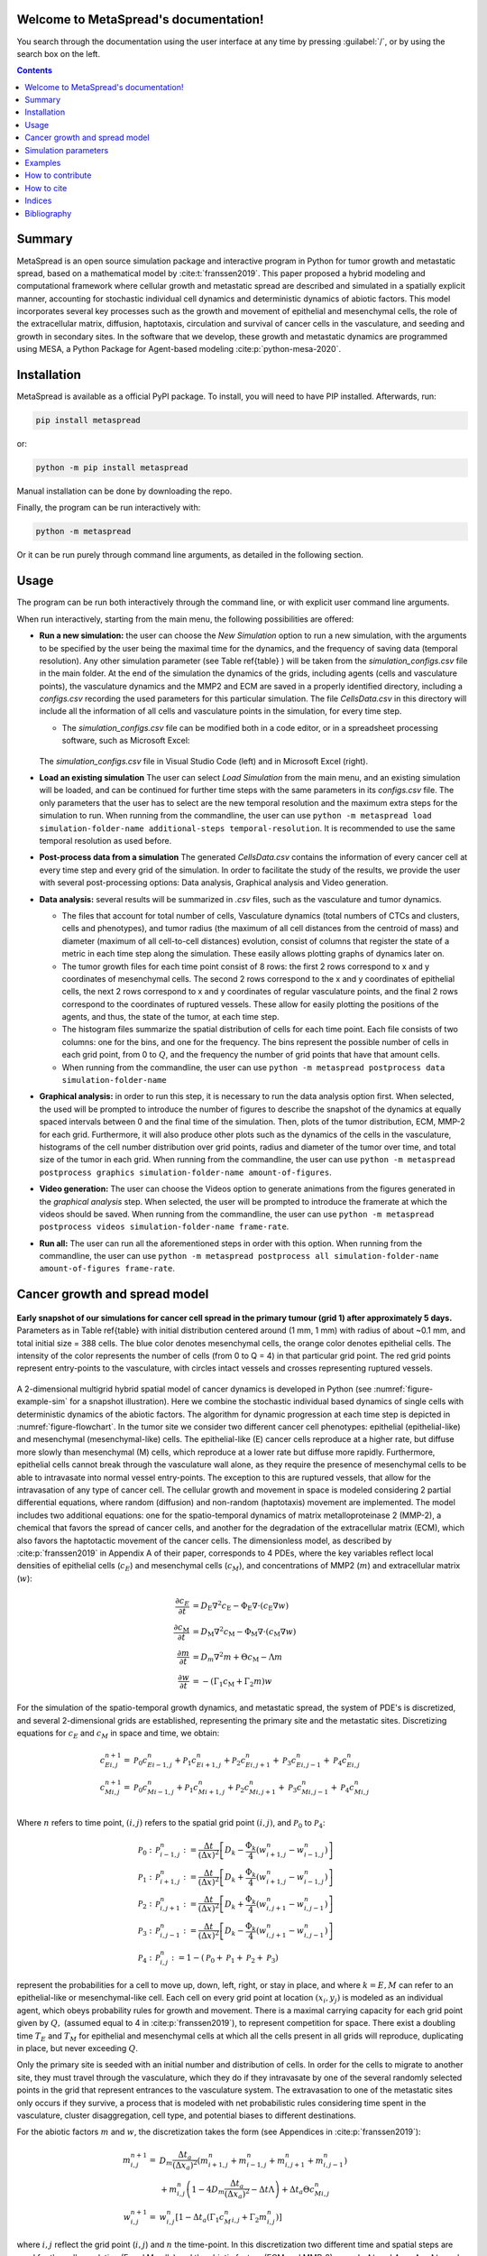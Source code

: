 .. MetaSpread documentation master file, created by
   sphinx-quickstart on Mon May 20 15:52:46 2024.
   You can adapt this file completely to your liking, but it should at least
   contain the root `toctree` directive.

Welcome to MetaSpread's documentation!
======================================

You search through the documentation using the user interface at any time by pressing :guilabel:`/`, or by using the search box on the left.

.. contents::
   :depth: 2

Summary
=======

MetaSpread is an open source simulation package and interactive program in Python for tumor growth and metastatic spread, based on a mathematical model by :cite:t:`franssen2019`. This paper proposed a hybrid modeling and computational framework where cellular growth and metastatic spread are described and simulated in a spatially explicit manner, accounting for stochastic individual cell dynamics and deterministic dynamics of abiotic factors. This model incorporates several key processes such as the growth and movement of epithelial and mesenchymal cells, the role of the extracellular matrix, diffusion, haptotaxis, circulation and survival of cancer cells in the vasculature, and seeding and growth in secondary sites. In the software that we develop, these growth and metastatic dynamics are programmed using MESA, a Python Package for Agent-based modeling :cite:p:`python-mesa-2020`.

Installation
============

MetaSpread is available as a official PyPI package. To install, you will need to have PIP installed. Afterwards, run:

.. code-block:: console
   
   pip install metaspread

or:

.. code-block:: console

   python -m pip install metaspread

Manual installation can be done by downloading the repo.

Finally, the program can be run interactively with:


.. code-block:: console

   python -m metaspread

Or it can be run purely through command line arguments, as detailed in the following section.

Usage
=====

The program can be run both interactively through the command line, or with explicit user command line arguments.


.. image:: main_menu.png
When run interactively, starting from the main menu, the following possibilities are offered: 

- **Run a new simulation:** the user can choose the *New Simulation* option to run a new simulation, with the arguments to be specified by the user being the maximal time for the dynamics, and the frequency of saving data (temporal resolution). Any other simulation parameter (see  Table \ref{table} ) will be taken from the *simulation\_configs.csv* file in the main folder. At the end of the simulation the dynamics of the grids, including agents (cells and vasculature points), the vasculature dynamics and the MMP2 and ECM are saved in a properly identified directory, including a *configs.csv* recording the used parameters for this particular simulation. The file *CellsData.csv* in this directory will include all the information of all cells and vasculature points in the simulation, for every time step.

  - The *simulation_configs.csv* file can be modified both in a code editor, or in a spreadsheet processing software, such as Microsoft Excel:

  .. figure:: csv_both.png
  The *simulation_configs.csv* file in Visual Studio Code (left) and in Microsoft Excel (right).
..   .. figure:: csv_code.png
..   The *simulation_configs.csv* file in Visual Studio Code.
  .. figure:: csv_excel.png
..   The *simulation_configs.csv* file in Microsoft Excel.
  
  - In addition, in the ECM and MMP2 folders there will be files containing the values of these factors for each time step, not requiring any postprocessing.
  
  - The vasculature folder will contain several *.json* files with the state of the vasculature at each time step. That is, they will contain a dictionary showing the clusters that were present at each time step. Further information can be extracted by using the **data analysis** option.
  
  - The folder *Time when grids got populated* will have a file that will simply show the time step for which each grid (primary or secondary site) got populated.

  - When running from the commandline, the user can use ``python -m metaspread run max-steps temporal-resolution``. For example, the command `python -m metaspread run 40000 150` would run a simulation for 40000 steps and saving the results every 150 steps.

  - The temporal resolution has to be always less or equal to ``vasculature_time``. If not, it will not be possible to see the dynamics of the vasculature correctly, as the cells can intravasate and extravasate without being recorded.

- **Load an existing simulation** The user can select *Load Simulation* from the main menu, and an existing simulation will be loaded, and can be continued for further time steps with the same parameters in its *configs.csv* file. The only parameters that the user has to select are the new temporal resolution and the maximum extra steps for the simulation to run. When running from the commandline, the user can use ``python -m metaspread load simulation-folder-name additional-steps temporal-resolution``. It is recommended to use the same temporal resolution as used before.

- **Post-process data from a simulation** The generated *CellsData.csv* contains the information of every cancer cell at every time step and every grid of the simulation. In order to facilitate the study of the results, we provide the user with several post-processing options: Data analysis, Graphical analysis and Video generation. 
  
  .. image:: postprocessing_menu.png


- **Data analysis:** several results will be summarized in *.csv* files, such as the vasculature and tumor dynamics. 
  
  - The files that account for total number of cells, Vasculature dynamics (total numbers of CTCs and clusters, cells and phenotypes), and tumor radius (the maximum of all cell distances from the centroid of mass) and diameter (maximum of all cell-to-cell distances) evolution, consist of columns that register the state of a metric in each time step along the simulation. These easily allows plotting graphs of dynamics later on.
  
  - The tumor growth files for each time point consist of 8 rows: the first 2 rows correspond to x and y coordinates of mesenchymal cells. The second 2 rows correspond to the x and y coordinates of epithelial cells, the next 2 rows correspond to x and y coordinates of regular vasculature points, and the final 2 rows correspond to the coordinates of ruptured vessels. These allow for easily plotting the positions of the agents, and thus, the state of the tumor, at each time step.
  
  - The histogram files summarize the spatial distribution of cells for each time point. Each file consists of two columns: one for the bins, and one for the frequency. The bins represent the possible number of cells in each grid point, from 0 to :math:`Q`, and the frequency the number of grid points that have that amount cells.

  - When running from the commandline, the user can use ``python -m metaspread postprocess data simulation-folder-name``

- **Graphical analysis:** in order to run this step, it is necessary to run the data analysis option first. When selected, the used will be prompted to introduce the number of figures to describe the snapshot of the dynamics at equally spaced intervals between 0 and the final time of the simulation. Then, plots of the tumor distribution, ECM, MMP-2 for each grid. Furthermore, it will also produce other plots such as the dynamics of the cells in the vasculature, histograms of the cell number distribution over grid points, radius and diameter of the tumor over time, and total size of the tumor in each grid. When running from the commandline, the user can use ``python -m metaspread postprocess graphics simulation-folder-name amount-of-figures``.

- **Video generation:** The user can choose the Videos option to generate animations from the figures generated in the *graphical analysis* step. When selected, the user will be prompted to introduce the framerate at which the videos should be saved. When running from the commandline, the user can use ``python -m metaspread postprocess videos simulation-folder-name frame-rate``.

- **Run all:** The user can run all the aforementioned steps in order with this option. When running from the commandline, the user can use ``python -m metaspread postprocess all simulation-folder-name amount-of-figures frame-rate``.

Cancer growth and spread model
==============================

.. _figure-example-sim:

.. figure:: Figure_1.png
   :align: center

   **Early snapshot of our simulations for cancer cell spread in the primary tumour (grid 1) after approximately 5 days.** Parameters as in Table \ref{table} with initial distribution centered around (1 mm, 1 mm) with radius of about ~0.1 mm, and total initial size = 388 cells. The blue color denotes mesenchymal cells, the orange color denotes epithelial cells. The intensity of the color represents the number of cells (from 0 to Q = 4) in that particular grid point. The red grid points represent entry-points to the vasculature, with circles intact vessels and crosses representing ruptured vessels.

A 2-dimensional multigrid hybrid spatial model of cancer dynamics is developed in Python (see :numref:`figure-example-sim` for a snapshot illustration). Here we combine the stochastic individual based dynamics of single cells with deterministic dynamics of the abiotic factors. The algorithm for dynamic progression at each time step is depicted in :numref:`figure-flowchart`. In the tumor site we consider two different cancer cell phenotypes: epithelial (epithelial-like) and mesenchymal (mesenchymal-like) cells. The epithelial-like (E) cancer cells reproduce at a higher rate, but diffuse more slowly than mesenchymal (M) cells, which reproduce at a lower rate but diffuse more rapidly. Furthermore, epithelial cells cannot break through the vasculature wall alone, as they require the presence of mesenchymal cells to be able to intravasate into normal vessel entry-points. The exception to this are ruptured vessels, that allow for the intravasation of any type of cancer cell. The cellular growth and movement in space is modeled considering 2 partial differential equations, where random (diffusion) and non-random (haptotaxis) movement are implemented. The model includes two additional equations: one for the spatio-temporal dynamics of matrix metalloproteinase 2 (MMP-2), a chemical that favors the spread of cancer cells, and another for the degradation of the extracellular matrix (ECM), which also favors the haptotactic movement of the cancer cells. 
The dimensionless model, as described by :cite:p:`franssen2019` in Appendix A of their paper, corresponds to 4 PDEs, where the key variables reflect local densities of epithelial cells (:math:`c_E`) and mesenchymal cells (:math:`c_M`), and concentrations of MMP2 (:math:`m`) and extracellular matrix (:math:`w`):

.. math::

  \frac{\partial c_{E}}{\partial t} & =D_{\mathrm{E}} \nabla ^{2} c_{\mathrm{E}} -\Phi _{\mathrm{E}} \nabla \cdot ( c_{\mathrm{E}} \nabla w)\\
  \frac{\partial c_{\mathrm{M}}}{\partial t} & =D_{\mathrm{M}} \nabla ^{2} c_{\mathrm{M}} -\Phi _{\mathrm{M}} \nabla \cdot ( c_{\mathrm{M}} \nabla w)\\
  \frac{\partial m}{\partial t} & =D_{m} \nabla ^{2} m+\Theta c_{\mathrm{M}} -\Lambda m\\
  \frac{\partial w}{\partial t} & =-( \Gamma _{1} c_{\mathrm{M}} +\Gamma _{2} m) w

For the simulation of the spatio-temporal growth dynamics, and metastatic spread, the system of PDE's is discretized, and several 2-dimensional grids are established, representing the primary site and the metastatic sites. Discretizing equations for :math:`c_E` and :math:`c_M` in space and time, we obtain:

.. math::

   c_{Ei,j}^{n+1} = & \mathcal{P}_{0} c^{n}_{Ei-1,j} +\mathcal{P}_{1} c^{n}_{Ei+1,j} +\mathcal{P}_{2} c^{n}_{Ei,j+1} +\mathcal{P}_{3} c^{n}_{Ei,j-1} +\mathcal{P}_{4} c^{n}_{Ei,j}\\
   c_{Mi,j}^{n+1} = & \mathcal{P}_{0} c^{n}_{Mi-1,j} +\mathcal{P}_{1} c^{n}_{Mi+1,j} +\mathcal{P}_{2} c^{n}_{Mi,j+1} +\mathcal{P}_{3} c^{n}_{Mi,j-1} +\mathcal{P}_{4} c^{n}_{Mi,j}\\

Where :math:`n` refers to time point, :math:`(i,j)` refers to the spatial grid point :math:`(i,j)`, and  :math:`\mathcal{P}_0` to :math:`\mathcal{P}_4`:


.. math::
   \mathcal{P}_{0} : & \mathcal{P}_{i-1,j}^{n} :=\frac{\Delta t}{(\Delta x)^{2}}\left[ D_{k} -\frac{\Phi _{k}}{4}\left( w_{i+1,j}^{n} -w_{i-1,j}^{n}\right)\right]\\
   \mathcal{P}_{1} : & \mathcal{P}_{i+1,j}^{n} :=\frac{\Delta t}{(\Delta x)^{2}}\left[ D_{k} +\frac{\Phi _{k}}{4}\left( w_{i+1,j}^{n} -w_{i-1,j}^{n}\right)\right]\\
   \mathcal{P}_{2} : & \mathcal{P}_{i,j+1}^{n} :=\frac{\Delta t}{(\Delta x)^{2}}\left[ D_{k} +\frac{\Phi _{k}}{4}\left( w_{i,j+1}^{n} -w_{i,j-1}^{n}\right)\right]\\
   \mathcal{P}_{3} : & \mathcal{P}_{i,j-1}^{n} :=\frac{\Delta t}{(\Delta x)^{2}}\left[ D_{k} -\frac{\Phi _{k}}{4}\left( w_{i,j+1}^{n} -w_{i,j-1}^{n}\right)\right]\\
   \mathcal{P}_{4} : & \mathcal{P}_{i,j}^{n} :=1-(\mathcal{P}_{0} +\mathcal{P}_{1} +\mathcal{P}_{2} +\mathcal{P}_{3})

represent the probabilities for a cell to move up, down, left, right, or stay in place, and where :math:`k=E,M` can refer to an epithelial-like or mesenchymal-like cell. Each cell on every grid point at location :math:`(x_i,y_j)` is modeled as an individual agent, which obeys probability rules for growth and movement. There is a maximal carrying capacity for each grid point given by :math:`Q,` (assumed equal to 4 in :cite:p:`franssen2019`), to represent competition for space. There exist a doubling time :math:`T_E` and :math:`T_M` for epithelial and mesenchymal cells at which all the cells present in all grids will reproduce, duplicating in place, but never exceeding :math:`Q`.

Only the primary site is seeded with an initial number and distribution of cells. In order for the cells to migrate to another site, they must travel through the vasculature, which they do if they intravasate by one of the several randomly selected points in the grid that represent entrances to the vasculature system. The extravasation to one of the metastatic sites only occurs if they survive, a process that is modeled with net probabilistic rules considering time spent in the vasculature, cluster disaggregation, cell type, and potential biases to different destinations.

For the abiotic factors :math:`m` and :math:`w`, the discretization takes the form (see Appendices in :cite:p:`franssen2019`):


.. math::

   m_{i,j}^{n+1} = & D_{m}\frac{\Delta t_{a}}{( \Delta x_{a})^{2}}\left( m_{i+1,j}^{n} +m_{i-1,j}^{n} +m_{i,j+1}^{n} +m_{i,j-1}^{n}\right)\\
   & +m_{i,j}^{n}\left( 1-4D_{m}\frac{\Delta t_{a}}{( \Delta x_{a})^{2}} -\Delta t\Lambda \right) +\Delta t_{a} \Theta c^{n}_{Mi,j}\\
   w_{i,j}^{n+1} = & w_{i,j}^{n}\left[ 1-\Delta t_{a}\left( \Gamma _{1} c{_{M}^{n}}_{i,j} +\Gamma _{2} m_{i,j}^{n}\right)\right]

where :math:`i,j` reflect the grid point (:math:`i,j`) and :math:`n` the time-point. In this discretization two different time and spatial steps are used for the cell population (E and M cells) and the abiotic factors (ECM and MMP-2), namely :math:`\Delta t` and :math:`\Delta x = \Delta y`, :math:`\Delta t_a` and :math:`\Delta x_a = \Delta y_a` respectively.

.. _figure-flowchart:

.. figure::flowchart.png
   :align: center

   **Diagram summarizing the key algorithmic steps**


Simulation parameters
=====================


+-------------------------------+-----------------------------------+-------------------------------------------------------------------------------+---------------------------+
|                               | Variable name                     | Description                                                                   | Value                     |
+===============================+===================================+===============================================================================+===========================+
| :math:`\Delta t`              | ``th``                            | Time step                                                                     | :math:`1\times 10^{-3}`   |
+-------------------------------+-----------------------------------+-------------------------------------------------------------------------------+---------------------------+
| :math:`\Delta x`              | ``xh``                            | Space step                                                                    | :math:`5\times 10^{-3}`   |
+-------------------------------+-----------------------------------+-------------------------------------------------------------------------------+---------------------------+
| :math:`\Delta t_a`            | ``tha``                           | Abiotic time step                                                             | :math:`1\times 10^{-3}`   |
+-------------------------------+-----------------------------------+-------------------------------------------------------------------------------+---------------------------+
| :math:`\Delta x_a`            | ``xha``                           | Abiotic space step                                                            | :math:`5\times 10^{-3}`   |
+-------------------------------+-----------------------------------+-------------------------------------------------------------------------------+---------------------------+
| :math:`D_{M}`                 | ``dM``                            | Mesenchymal-like cancercell diffusion coefficient                             | :math:`1\times 10^{-4}`   |
+-------------------------------+-----------------------------------+-------------------------------------------------------------------------------+---------------------------+
| :math:`D_{E}`                 | ``dE``                            | Epithelial-like cancer cell diffusion coefficient                             | :math:`5\times 10^{-5}`   |
+-------------------------------+-----------------------------------+-------------------------------------------------------------------------------+---------------------------+
| :math:`\Phi _{M}`             | ``phiM``                          | Mesenchymal haptotactic sensitivity coefficient                               | :math:`5\times 10^{-4}`   |
+-------------------------------+-----------------------------------+-------------------------------------------------------------------------------+---------------------------+
| :math:`\Phi _{E}`             | ``phiE``                          | Epithelial haptotactic sensitivity coefficient                                | :math:`5\times 10^{-4}`   |
+-------------------------------+-----------------------------------+-------------------------------------------------------------------------------+---------------------------+
| :math:`D_{m}`                 | ``dmmp``                          | MMP-2 diffusion coefficient                                                   | :math:`1\times 10^{-3}`   |
+-------------------------------+-----------------------------------+-------------------------------------------------------------------------------+---------------------------+
| :math:`\Theta`                | ``theta``                         | MMP-2 production rate                                                         | :math:`0.195`             |
+-------------------------------+-----------------------------------+-------------------------------------------------------------------------------+---------------------------+
| :math:`\Lambda`               | ``Lambda``                        | MMP-2 decay rate                                                              | :math:`0.1`               |
+-------------------------------+-----------------------------------+-------------------------------------------------------------------------------+---------------------------+
| :math:`\Gamma _{1}`           | ``gamma1``                        | ECM degradation rate by MT1-MMP                                               | :math:`1`                 |
+-------------------------------+-----------------------------------+-------------------------------------------------------------------------------+---------------------------+
| :math:`\Gamma _{2}`           | ``gamma2``                        | ECM degradation rate by MMP-2                                                 | :math:`1`                 |
+-------------------------------+-----------------------------------+-------------------------------------------------------------------------------+---------------------------+
| :math:`T_{V}`                 | ``vasculature_time``              | Steps CTCs spend in the vasculature                                           | :math:`180`               |
+-------------------------------+-----------------------------------+-------------------------------------------------------------------------------+---------------------------+
| :math:`T_{E}`                 | ``doublingTimeE``                 | Epithelial doubling time                                                      | :math:`3000`              |
+-------------------------------+-----------------------------------+-------------------------------------------------------------------------------+---------------------------+
| :math:`T_{M}`                 | ``doublingTimeM``                 | Mesenchymal doubling time                                                     | :math:`2000`              |
+-------------------------------+-----------------------------------+-------------------------------------------------------------------------------+---------------------------+
| :math:`\mathcal{P}_{s}`       | ``single_cell_survival``          | Single CTC survival probability                                               | :math:`5\times 10^{-4}`   |
+-------------------------------+-----------------------------------+-------------------------------------------------------------------------------+---------------------------+
| :math:`\mathcal{P}_{C}`       | ``cluster_survival``              | CTC cluster survival probability                                              | :math:`2.5\times 10^{-2}` |
+-------------------------------+-----------------------------------+-------------------------------------------------------------------------------+---------------------------+
| :math:`\mathcal{E}_{1,...,n}` | ``extravasation_probs``           | Extravasation probabilities                                                   | :math:`[0.75, 0.25]`      |
+-------------------------------+-----------------------------------+-------------------------------------------------------------------------------+---------------------------+
| :math:`\mathcal{P}_{d}`       | ``disaggregation_prob``           | Individual cancer cell dissagregation probability                             | :math:`0.5`               |
+-------------------------------+-----------------------------------+-------------------------------------------------------------------------------+---------------------------+
| :math:`Q`                     | ``carrying_capacity``             | Maximum amount of cells per grid point                                        | :math:`4`                 |
+-------------------------------+-----------------------------------+-------------------------------------------------------------------------------+---------------------------+
| :math:`U_P`                   | ``normal_vessels_primary``        | Nr. of normal vessels present on the primary grid                             | :math:`2`                 |
+-------------------------------+-----------------------------------+-------------------------------------------------------------------------------+---------------------------+
| :math:`V_P`                   | ``ruptured_vessels_primary``      | Nr. of ruptured vessels present on the primary grid                           | :math:`8`                 |
+-------------------------------+-----------------------------------+-------------------------------------------------------------------------------+---------------------------+
| :math:`U_{2,...,n}`           | ``secondary_sites_vessels``       | Nr. of vessels present on the secondary sites                                 | :math:`[10, 10]`          |
+-------------------------------+-----------------------------------+-------------------------------------------------------------------------------+---------------------------+
| :math:`-`                     | ``n_center_points_for_tumor``     | | Nr. of center-most grid points where the                                    | :math:`97`                |
|                               |                                   | | primary cells are going to be seeded                                        |                           |
+-------------------------------+-----------------------------------+-------------------------------------------------------------------------------+---------------------------+
| :math:`-`                     |``n_center_points_for_vessels``    | | Nr. of center-most grid points where the                                    | :math:`200`               |
|                               |                                   | | vessels will not be able to spawn                                           |                           |
+-------------------------------+-----------------------------------+-------------------------------------------------------------------------------+---------------------------+
| :math:`-`                     | ``gridsize``                      | Length in gridpoints of the grid's side                                       | :math:`201`               |
+-------------------------------+-----------------------------------+-------------------------------------------------------------------------------+---------------------------+
| :math:`-`                     | ``grids_number``                  | Nr. of grids, including the primary site                                      | :math:`3`                 |
+-------------------------------+-----------------------------------+-------------------------------------------------------------------------------+---------------------------+
| :math:`-`                     | ``mesenchymal_proportion``        | Initial proportion of M cells in grid 1                                       | :math:`0.6`               |
+-------------------------------+-----------------------------------+-------------------------------------------------------------------------------+---------------------------+
| :math:`-`                     | ``epithelial_proportion``         | Initial proportion of E cells in grid 1                                       | :math:`0.4`               |
+-------------------------------+-----------------------------------+-------------------------------------------------------------------------------+---------------------------+
| :math:`-`                     | ``number_of_initial_cells``       | Initial nr. of total cells                                                    | :math:`388`               |
+-------------------------------+-----------------------------------+-------------------------------------------------------------------------------+---------------------------+

The biological parameters of the model and the simulation values are summarized in Table \ref{table}, tailored to breast cancer progression and early-stage dynamics prior to any treatment and in a pre-angiogenic phase (less than 0.2 cm in diameter). We provide the default values used by :cite:p:`franssen2019`, as informed by biological and empirical considerations (see also Table \ref{table} and references therein in :cite:p:`franssen2019`). The dynamics represent a two-dimensional cross-section of a small avascular tumor and run on a 2-dimensional discrete grid (spatial domain :math:`[0,1] \times [0,1]` corresponding to physical domain of size :math:`[0,0.2]\text{ cm} \times [0,0.2]\text{ cm}`), where each grid element corresponds to a spatial unit of dimension :math:`(\Delta x,\Delta y)`, and where position :math:`x_i,y_j` corresponds to :math:`i \Delta x` and :math:`j \Delta y`. Cancer cells are modeled as discrete agents whose growth and migration dynamics follow probabilistic rules, whereas the abiotic factors MMP2 and extracellular matrix dynamics follow the deterministic PDE evolution, discretized by an explicit five-point central difference discretization scheme together with zero-flux boundary conditions. The challenge of the simulation lies in coupling deterministic and agent-based stochastic dynamics, and in formulating the interface between the primary tumor Grid 1 and the metastatic sites (Grids 2,... :math:`k`). Each grid shares the same parameters, but there can be biases in connectivity parameters between grids (:math:`\mathcal{E}_{k}` parameters).

Cell proliferation is implemented in place by generating a new cell when the doubling time is completed, for each cell in each grid point. But if the carrying capacity gets surpassed, then there is no generation of a new cell. The movement of the cells is implemented through the probabilities in Equations \ref{probs}, which are computed at each time point and for each cell and contain the contribution of the random diffusion process and non-random haptotactic movement. If a cell lands in a grid point that contains a vasculature entry point, it is typically removed from the main grid and added to the vasculature. But there are details regarding the type of cells (E or M) and vasculature entry points (normal or ruptured) further described by :cite:p:`franssen2019`.

The vasculature is the structure connecting the primary and secondary sites, and it represents a separate compartment in the simulation framework. Single cells or clusters of cells, denominated as circulating tumor cells (CTCs), can enter the vasculature either through a ruptured or normal vessel, and they can remain there for a fixed number of time :math:`T_V`, representing the average time a cancer cell spends in the blood system. Each cell belonging to a cluster in the vasculature can disaggregate with some probability. At the end of the residence time in the vasculature, each cell's survival is determined randomly with probabilities that are different for single and cluster cells, and the surviving cells are randomly distributed on the secondary sites. To implement this vasculature dynamics in the algorithm, the vasculature is represented as a dictionary where the keys refer to the time-step in which there are clusters ready to extravasate. Intravasation at time :math:`t` corresponds to saving the cells into the dictionary with the associated exit time :math:`t+T_V`.  It is important to note that this parameter on the configuration file must be in time steps units.

Extravasation rules follow the setup in the original paper :cite:p:`franssen2019`, ensuring arriving cells do not violate the carrying capacity. Metastatic growth after extravasation follows the same rules as in the original grid. 

The default parameters are:

+--------------------------+--------------------------------------------------------------------------+
|        Variable          |     Dimensional Value                                                    |
+==========================+==========================================================================+
| :math:`\Delta t`         | :math:`40` s                                                             |
+--------------------------+--------------------------------------------------------------------------+
| :math:`\Delta x`         | :math:`1\times 10^{-3}` cm                                               |
+--------------------------+--------------------------------------------------------------------------+
| :math:`\Delta t_a`       | :math:`40` s                                                             |
+--------------------------+--------------------------------------------------------------------------+
| :math:`\Delta x_a`       | :math:`1\times 10^{-3}` cm                                               |
+--------------------------+--------------------------------------------------------------------------+
| :math:`D_{M}`            | :math:`1\times 10^{-10}` cm :math:`^{2}` s :math:`^{-1}`                 |
+--------------------------+--------------------------------------------------------------------------+
| :math:`D_{E}`            | :math:`5\times 10^{-11}` cm :math:`^{2}` s :math:`^{-}` :math:`^{1}`     |
+--------------------------+--------------------------------------------------------------------------+
| :math:`\Phi _{M}`        | :math:`2.6\times 10^{3}` cm :math:`^{2}` M :math:`^{-1}` s :math:`^{-1}` |
+--------------------------+--------------------------------------------------------------------------+
| :math:`\Phi _{E}`        | :math:`2.6\times 10^{3}` cm :math:`^{2}` M :math:`^{-1}` s :math:`^{-1}` |
+--------------------------+--------------------------------------------------------------------------+
| :math:`D_{m}`            | :math:`1\times 10^{-9}` cm :math:`^{2}` s :math:`^{-1}`                  |
+--------------------------+--------------------------------------------------------------------------+
| :math:`\Theta`           | :math:`4.875\times 10^{-6}` M :math:`^{-1}` s :math:`^{-1}`              |
+--------------------------+--------------------------------------------------------------------------+
| :math:`\Lambda`          | :math:`2.5\times 10^{-6}` s :math:`^{-1}`                                |
+--------------------------+--------------------------------------------------------------------------+
| :math:`\Gamma _{1}`      | :math:`1\times 10^{-4}` s :math:`^{-1}`                                  |
+--------------------------+--------------------------------------------------------------------------+
| :math:`\Gamma _{2}`      | :math:`1\times 10^{-4}` M :math:`^{-1}` s :math:`^{-1}`                  |
+--------------------------+--------------------------------------------------------------------------+
| :math:`T_{V}`            | :math:`7.2\times 10^{3}` s                                               |
+--------------------------+--------------------------------------------------------------------------+
| :math:`T_{M}`            | :math:`1.2\times 10^{5}` s                                               |
+--------------------------+--------------------------------------------------------------------------+
| :math:`T_{E}`            | :math:`8\times 10^{4}` s                                                 |
+--------------------------+--------------------------------------------------------------------------+

Examples
=======

With the default values, the following output was obtained:

.. _figure-6-images:

.. figure:: 6_images.png
   :align: center

   **Later snapshot of our simulations for cancer cell spread and ECM and MMP2 evolution in the primary and secondary metastatic site, grid 1 (left) and grid 2 (right) after approximately 12.78 days.** Parameters as in Table \ref{table} with initial distribution centered around (1 mm,1 mm) and total initial size = 388 cells. In the top row, the blue color denotes mesenchymal cells, the orange color denotes epithelial cells. The intensity of the color represents the number of cells (from 0 to Q) in that particular grid point. The red grid points represent entry-points to the vasculature, with circles intact vessels and crosses representing ruptured vessels. In the middle row, we plot the corresponding evolution of the density of the extracellular matrix at the same time points. In the last row we plot the spatial distribution of MMP2:

.. _figure-dynamics:

.. figure:: dynamics.png
   :align: center

   **Dynamics of total cell counts over time up to 12.78 days.** Top panels: In the primary (left) and secondary (right) tumor grid. Here we illustrate the functionality of the package to yield summaries of the spatiotemporal evolution of the cancer dynamics in the primary and in the metastatic site(s), namely total count of epithelial (E) and mesenchymal (M) cells. Middle panels: Dynamics in the vasculature, showing the amount of E and M cells (left), and the amount clusters (right). Cells can persist as single cells (CTC) or as multicellular clusters. As it can be seen, the majority of cells in the vasculature circulate in the form of clusters (green line) with only a minority being single CTCs (the difference between the red and the green line). Bottom panels: (left) radius and diameter of the spatio-temporal spread Radius is defined as the maximum of all cell distances from the centroid of mass, and diameter as the maximum of all cell-to-cell distances. (Right) distribution histogram of the cells over spatial grid points in the primary grid. The figure is obtained from the simulations corresponding to :numref:`figure-6-images`:


.. .. raw:: html

..     <div style="margin-bottom: 2em; position: relative; padding-bottom: 56.25%; height: 0; overflow: hidden; max-width: 100%; height: auto;">
..         <iframe src="https://youtube.com/embed/Tc81GKmZDCs" frameborder="0" allowfullscreen style="position: absolute; top: 0; left: 0; width: 100%; height: 100%;"></iframe>
..     </div>

`Video of the default tumor dynamics <https://www.youtube.com/watch?v=Tc81GKmZDCs>`_


| `Video of the tumor dynamics of the haptotactic tumor <https://www.youtube.com/watch?v=UIGS2FAuN9A>`_

.. .. raw:: html

..     <div style="margin-bottom: 2em; position: relative; padding-bottom: 56.25%; height: 0; overflow: hidden; max-width: 100%; height: auto;">
..         <iframe src="https://youtube.com/embed/UIGS2FAuN9A" frameborder="0" allowfullscreen style="position: absolute; top: 0; left: 0; width: 100%; height: 100%;"></iframe>
..     </div>

How to contribute
=======

How to cite
=======

**Cite MetaSpread:**


**The original mathematical model:**
Franssen, L.C., Lorenzi, T., Burgess, A.E.F. *et al*. A Mathematical Framework for Modelling the Metastatic Spread of Cancer. *Bull Math Biol* **81**, 1965–2010 (2019). https://doi.org/10.1007/s11538-019-00597-x

Indices
=======

* :ref:`genindex`
* :ref:`modindex`


Bibliography
============

.. bibliography::